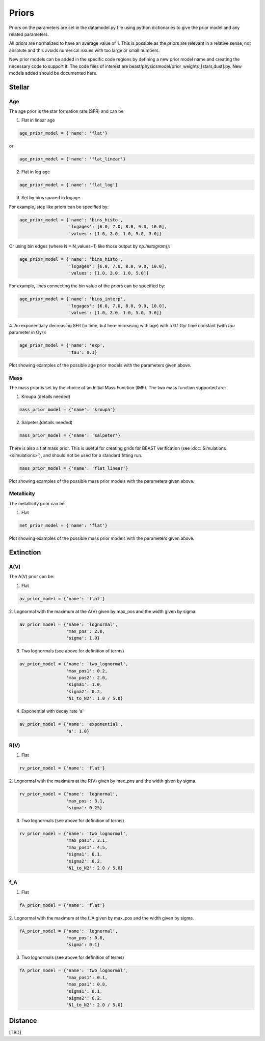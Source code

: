.. _beast_priors:

######
Priors
######

Priors on the parameters are set in the datamodel.py file using
python dictionaries to give the prior model and any related
parameters.

All priors are normalized to have an average value of 1.  This is possible
as the priors are relevant in a relative sense, not absolute and this
avoids numerical issues with too large or small numbers.

New prior models can be added in the specific code regions by defining
a new prior model name and creating the necessary code to support it.
The code files of interest are
beast/physicsmodel/prior_weights_[stars,dust].py.
New models added should be documented here.

Stellar
=======

Age
---

The age prior is the star formation rate (SFR) and can be

1. Flat in linear age

.. code-block:: python

  age_prior_model = {'name': 'flat'}

or

.. code-block:: python

  age_prior_model = {'name': 'flat_linear'}

2. Flat in log age

.. code-block:: python

  age_prior_model = {'name': 'flat_log'}

3. Set by bins spaced in logage.

For example, step like priors can be specified by:

.. code-block:: python

  age_prior_model = {'name': 'bins_histo',
                     'logages': [6.0, 7.0, 8.0, 9.0, 10.0],
                     'values': [1.0, 2.0, 1.0, 5.0, 3.0]}

Or using bin edges (where N = N_values+1) like those output by `np.histogram()`:

.. code-block:: python

  age_prior_model = {'name': 'bins_histo',
                     'logages': [6.0, 7.0, 8.0, 9.0, 10.0],
                     'values': [1.0, 2.0, 1.0, 5.0]}

For example, lines connecting the bin value of the priors can be specified by:

.. code-block:: python

 age_prior_model = {'name': 'bins_interp',
                    'logages': [6.0, 7.0, 8.0, 9.0, 10.0],
                    'values': [1.0, 2.0, 1.0, 5.0, 3.0]}

4. An exponentially decreasing SFR (in time, but here increasing with age)
with a 0.1 Gyr time constant (with `tau` parameter in Gyr):

.. code-block:: python

  age_prior_model = {'name': 'exp',
                     'tau': 0.1}

Plot showing examples of the possible age prior models with the parameters given above.

.. plot::

    import numpy as np
    import matplotlib.pyplot as plt

    from beast.physicsmodel.prior_weights_stars import compute_age_prior_weights

    fig, ax = plt.subplots()

    # logage grid from 1 Myrs to 10 Gyrs
    logages = np.linspace(6.0, 10.0)

    age_prior_models = [
        {"name": "flat"},
        {"name": "flat_log"},
        {
            "name": "bins_histo",
            "logages": [6.0, 7.0, 8.0, 9.0, 10.0],
            "values": [1.0, 2.0, 1.0, 5.0, 3.0],
        },
        {
            "name": "bins_interp",
            "logages": [6.0, 7.0, 8.0, 9.0, 10.0],
            "values": [1.0, 2.0, 1.0, 5.0, 3.0],
        },
        {"name": "exp", "tau": 0.1}
    ]

    for ap_mod in age_prior_models:
        ax.plot(logages, compute_age_prior_weights(logages, ap_mod), label=ap_mod["name"])

    ax.set_ylabel("probability")
    ax.set_xlabel("log(age)")
    ax.legend(loc="best")
    plt.tight_layout()
    plt.show()


Mass
----

The mass prior is set by the choice of an Initial Mass Function (IMF).
The two mass function supported are:

1. Kroupa (details needed)

.. code-block:: python

  mass_prior_model = {'name': 'kroupa'}

2. Salpeter (details needed)

.. code-block:: python

  mass_prior_model = {'name': 'salpeter'}

There is also a flat mass prior.  This is useful for creating grids for BEAST
verification (see :doc:`Simulations <simulations>`), and should not be
used for a standard fitting run.

.. code-block:: python

  mass_prior_model = {'name': 'flat_linear'}


Plot showing examples of the possible mass prior models with the parameters given above.

.. plot::

    import numpy as np
    import matplotlib.pyplot as plt

    from beast.physicsmodel.prior_weights_stars import compute_mass_prior_weights

    fig, ax = plt.subplots()

    # mass grid from 0.01 to 100 solar masses (log spacing)
    masses = np.logspace(-2.0, 2.0)

    mass_prior_models = [
        {"name": "kroupa"},
        {"name": "salpeter"},
        {"name": "flat_linear"}
    ]

    for mp_mod in mass_prior_models:
        ax.plot(masses, compute_mass_prior_weights(masses, mp_mod), label=mp_mod["name"])

    ax.set_ylabel("probability")
    ax.set_xlabel("mass")
    ax.set_yscale("log")
    ax.set_xscale("log")
    ax.legend(loc="best")
    plt.tight_layout()
    plt.show()

Metallicity
-----------

The metallicity prior can be

1. Flat

.. code-block:: python

  met_prior_model = {'name': 'flat'}

Plot showing examples of the possible mass prior models with the parameters given above.

.. plot::

    import numpy as np
    import matplotlib.pyplot as plt

    from beast.physicsmodel.prior_weights_stars import compute_metallicity_prior_weights

    fig, ax = plt.subplots()

    # met grid with linear spacing
    mets = np.linspace(0.004, 0.03)

    met_prior_models = [{"name": "flat"},]

    for mp_mod in met_prior_models:
        ax.plot(mets, compute_metallicity_prior_weights(mets, mp_mod), label=mp_mod["name"])

    ax.set_ylabel("probability")
    ax.set_xlabel("metallicity")
    ax.legend(loc="best")
    plt.tight_layout()
    plt.show()


Extinction
==========

A(V)
----

The A(V) prior can be:

1. Flat

.. code-block:: python

  av_prior_model = {'name': 'flat'}

2. Lognormal with the maximum at the A(V) given by max_pos and the width
given by sigma.

.. code-block:: python

  av_prior_model = {'name': 'lognormal',
                    'max_pos': 2.0,
                    'sigma': 1.0}

3. Two lognormals (see above for definition of terms)

.. code-block:: python

  av_prior_model = {'name': 'two_lognormal',
                    'max_pos1': 0.2,
                    'max_pos2': 2.0,
                    'sigma1': 1.0,
                    'sigma2': 0.2,
                    'N1_to_N2': 1.0 / 5.0}

4. Exponential with decay rate 'a'

.. code-block:: python

  av_prior_model = {'name': 'exponential',
                    'a': 1.0}

.. plot::

    import numpy as np
    import matplotlib.pyplot as plt

    from beast.physicsmodel.prior_weights_dust import PriorWeightsDust

    fig, ax = plt.subplots()

    # av grid with linear spacing
    avs = np.linspace(0.0, 10.0, num=200)

    dust_prior_models = [
        {"name": "flat"},
        {"name": "lognormal", "max_pos": 2.0, "sigma": 1.0},
        {
            "name": "two_lognormal",
            "max_pos1": 0.2,
            "max_pos2": 2.0,
            "sigma1": 1.0,
            "sigma2": 0.5,
            "N1_to_N2": 1.0 / 5.0
        },
        {"name": "exponential", "a": 1.0},
    ]

    for dmod in dust_prior_models:
        dmodel = PriorWeightsDust(
            avs, dmod, [1.0], {"name": "flat"}, [1.0], {"name": "flat"}
        )

        ax.plot(avs, dmodel.av_priors, label=dmod["name"])

    ax.set_ylabel("probability")
    ax.set_xlabel("A(V)")
    ax.legend(loc="best")
    plt.tight_layout()
    plt.show()

R(V)
----

1. Flat

.. code-block:: python

  rv_prior_model = {'name': 'flat'}

2. Lognormal with the maximum at the R(V) given by max_pos and the width
given by sigma.

.. code-block:: python

  rv_prior_model = {'name': 'lognormal',
                    'max_pos': 3.1,
                    'sigma': 0.25}

3. Two lognormals (see above for definition of terms)

.. code-block:: python

  rv_prior_model = {'name': 'two_lognormal',
                    'max_pos1': 3.1,
                    'max_pos1': 4.5,
                    'sigma1': 0.1,
                    'sigma2': 0.2,
                    'N1_to_N2': 2.0 / 5.0}

.. plot::

    import numpy as np
    import matplotlib.pyplot as plt

    from beast.physicsmodel.prior_weights_dust import PriorWeightsDust

    fig, ax = plt.subplots()

    # rv grid with linear spacing
    rvs = np.linspace(2.0, 6.0, num=200)

    dust_prior_models = [
        {"name": "flat"},
        {"name": "lognormal", "max_pos": 3.1, "sigma": 0.25},
        {
            "name": "two_lognormal",
            "max_pos1": 3.1,
            "max_pos2": 4.5,
            "sigma1": 0.1,
            "sigma2": 0.2,
            "N1_to_N2": 2.0 / 5.0
        }
    ]

    for dmod in dust_prior_models:
        dmodel = PriorWeightsDust(
            [1.0], {"name": "flat"}, rvs, dmod, [1.0], {"name": "flat"}
        )

        ax.plot(rvs, dmodel.rv_priors, label=dmod["name"])

    ax.set_ylabel("probability")
    ax.set_xlabel("R(V)")
    ax.legend(loc="best")
    plt.tight_layout()
    plt.show()

f_A
---

1. Flat

.. code-block:: python

  fA_prior_model = {'name': 'flat'}

2. Lognormal with the maximum at the f_A given by max_pos and the width
given by sigma.

.. code-block:: python

  fA_prior_model = {'name': 'lognormal',
                    'max_pos': 0.8,
                    'sigma': 0.1}

3. Two lognormals (see above for definition of terms)

.. code-block:: python

  fA_prior_model = {'name': 'two_lognormal',
                    'max_pos1': 0.1,
                    'max_pos1': 0.8,
                    'sigma1': 0.1,
                    'sigma2': 0.2,
                    'N1_to_N2': 2.0 / 5.0}

.. plot::

    import numpy as np
    import matplotlib.pyplot as plt

    from beast.physicsmodel.prior_weights_dust import PriorWeightsDust

    fig, ax = plt.subplots()

    # fA grid with linear spacing
    fAs = np.linspace(0.0, 1.0, num=200)

    dust_prior_models = [
        {"name": "flat"},
        {"name": "lognormal", "max_pos": 0.8, "sigma": 0.1},
        {
            "name": "two_lognormal",
            "max_pos1": 0.2,
            "max_pos2": 0.8,
            "sigma1": 0.1,
            "sigma2": 0.2,
            "N1_to_N2": 2.0 / 5.0
        }
    ]

    for dmod in dust_prior_models:
        dmodel = PriorWeightsDust(
            [1.0], {"name": "flat"}, [1.0], {"name": "flat"}, fAs, dmod
        )

        ax.plot(fAs, dmodel.fA_priors, label=dmod["name"])

    ax.set_ylabel("probability")
    ax.set_xlabel(r"$f_A$")
    ax.legend(loc="best")
    plt.tight_layout()
    plt.show()


Distance
========

[TBD]
